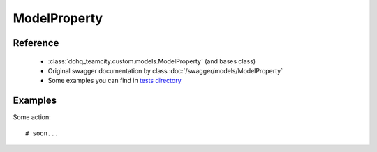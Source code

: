 ############
ModelProperty
############

Reference
========

  + :class:`dohq_teamcity.custom.models.ModelProperty` (and bases class)
  + Original swagger documentation by class :doc:`/swagger/models/ModelProperty`
  + Some examples you can find in `tests directory <https://github.com/devopshq/teamcity/blob/develop/test>`_

Examples
========
Some action::

    # soon...



